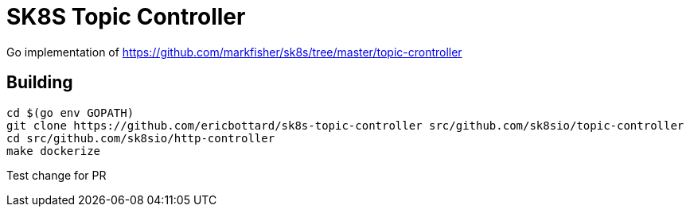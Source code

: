 = SK8S Topic Controller

Go implementation of https://github.com/markfisher/sk8s/tree/master/topic-crontroller

== Building
```
cd $(go env GOPATH)
git clone https://github.com/ericbottard/sk8s-topic-controller src/github.com/sk8sio/topic-controller
cd src/github.com/sk8sio/http-controller
make dockerize
```

Test change for PR
